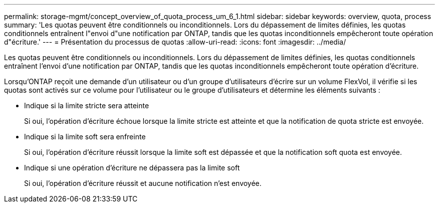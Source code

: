 ---
permalink: storage-mgmt/concept_overview_of_quota_process_um_6_1.html 
sidebar: sidebar 
keywords: overview, quota, process 
summary: 'Les quotas peuvent être conditionnels ou inconditionnels. Lors du dépassement de limites définies, les quotas conditionnels entraînent l"envoi d"une notification par ONTAP, tandis que les quotas inconditionnels empêcheront toute opération d"écriture.' 
---
= Présentation du processus de quotas
:allow-uri-read: 
:icons: font
:imagesdir: ../media/


[role="lead"]
Les quotas peuvent être conditionnels ou inconditionnels. Lors du dépassement de limites définies, les quotas conditionnels entraînent l'envoi d'une notification par ONTAP, tandis que les quotas inconditionnels empêcheront toute opération d'écriture.

Lorsqu'ONTAP reçoit une demande d'un utilisateur ou d'un groupe d'utilisateurs d'écrire sur un volume FlexVol, il vérifie si les quotas sont activés sur ce volume pour l'utilisateur ou le groupe d'utilisateurs et détermine les éléments suivants :

* Indique si la limite stricte sera atteinte
+
Si oui, l'opération d'écriture échoue lorsque la limite stricte est atteinte et que la notification de quota stricte est envoyée.

* Indique si la limite soft sera enfreinte
+
Si oui, l'opération d'écriture réussit lorsque la limite soft est dépassée et que la notification soft quota est envoyée.

* Indique si une opération d'écriture ne dépassera pas la limite soft
+
Si oui, l'opération d'écriture réussit et aucune notification n'est envoyée.


